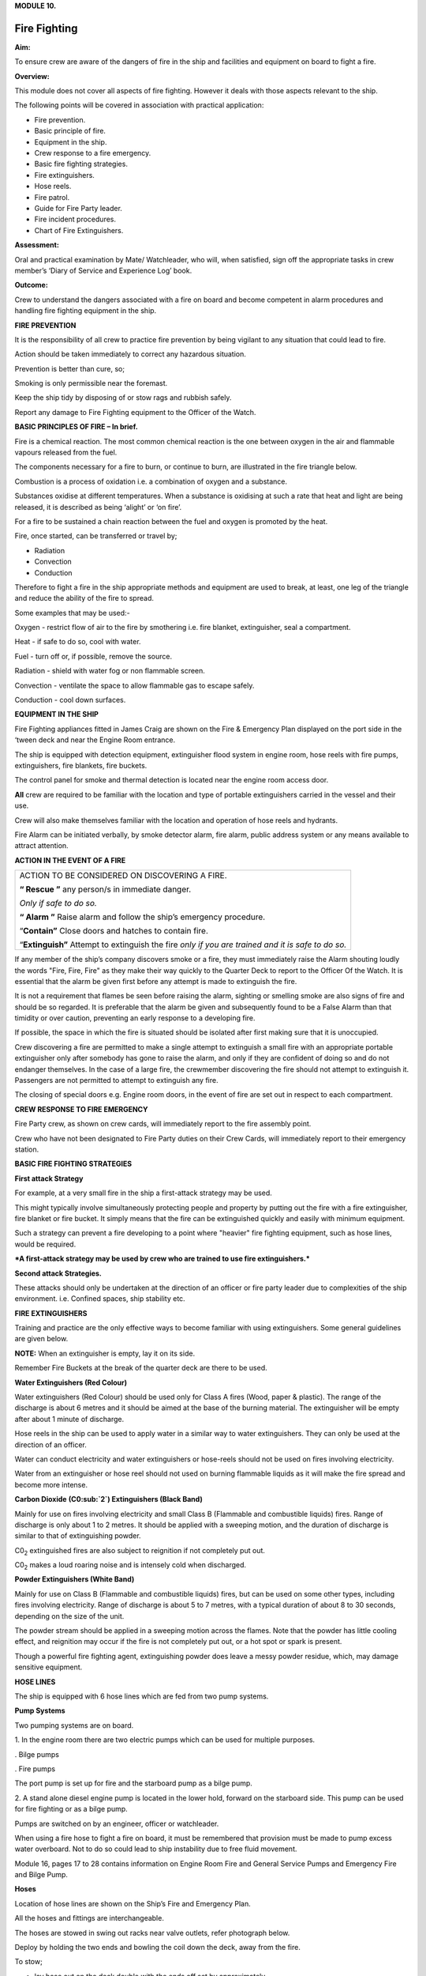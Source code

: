 **MODULE 10.**

*************
Fire Fighting
*************

**Aim:**

To ensure crew are aware of the dangers of fire in the ship and
facilities and equipment on board to fight a fire.

**Overview:**

This module does not cover all aspects of fire fighting. However it
deals with those aspects relevant to the ship.

The following points will be covered in association with practical
application:

-  Fire prevention.

-  Basic principle of fire.

-  Equipment in the ship.

-  Crew response to a fire emergency.

-  Basic fire fighting strategies.

-  Fire extinguishers.

-  Hose reels.

-  Fire patrol.

-  Guide for Fire Party leader.

-  Fire incident procedures.

-  Chart of Fire Extinguishers.

**Assessment:**

Oral and practical examination by Mate/ Watchleader, who will, when
satisfied, sign off the appropriate tasks in crew member’s ‘Diary of
Service and Experience Log’ book.

**Outcome:**

Crew to understand the dangers associated with a fire on board and
become competent in alarm procedures and handling fire fighting
equipment in the ship.

**FIRE PREVENTION**

It is the responsibility of all crew to practice fire prevention by
being vigilant to any situation that could lead to fire.

Action should be taken immediately to correct any hazardous situation.

Prevention is better than cure, so;

Smoking is only permissible near the foremast.

Keep the ship tidy by disposing of or stow rags and rubbish safely.

Report any damage to Fire Fighting equipment to the Officer of the
Watch.

**BASIC PRINCIPLES OF FIRE – In brief.**

Fire is a chemical reaction. The most common chemical reaction is the
one between oxygen in the air and flammable vapours released from the
fuel.

The components necessary for a fire to burn, or continue to burn, are
illustrated in the fire triangle below.

|image0|

Combustion is a process of oxidation i.e. a combination of oxygen and a
substance.

Substances oxidise at different temperatures. When a substance is
oxidising at such a rate that heat and light are being released, it is
described as being ‘alight’ or ‘on fire’.

For a fire to be sustained a chain reaction between the fuel and oxygen
is promoted by the heat.

Fire, once started, can be transferred or travel by;

- Radiation

- Convection

- Conduction

Therefore to fight a fire in the ship appropriate methods and equipment
are used to break, at least, one leg of the triangle and reduce the
ability of the fire to spread.

Some examples that may be used:-

Oxygen - restrict flow of air to the fire by smothering i.e. fire
blanket, extinguisher, seal a compartment.

Heat - if safe to do so, cool with water.

Fuel - turn off or, if possible, remove the source.

Radiation - shield with water fog or non flammable screen.

Convection - ventilate the space to allow flammable gas to escape
safely.

Conduction - cool down surfaces.

**EQUIPMENT IN THE SHIP**

Fire Fighting appliances fitted in James Craig are shown on the Fire &
Emergency Plan displayed on the port side in the ‘tween deck and near
the Engine Room entrance.

The ship is equipped with detection equipment, extinguisher flood system
in engine room, hose reels with fire pumps, extinguishers, fire
blankets, fire buckets.

The control panel for smoke and thermal detection is located near the
engine room access door.

**All** crew are required to be familiar with the location and type of
portable extinguishers carried in the vessel and their use.

Crew will also make themselves familiar with the location and operation
of hose reels and hydrants.

Fire Alarm can be initiated verbally, by smoke detector alarm, fire
alarm, public address system or any means available to attract
attention.

**ACTION IN THE EVENT OF A FIRE**

+-----------------------------------------------------------------------+
| ACTION TO BE CONSIDERED ON DISCOVERING A FIRE.                        |
|                                                                       |
| **“ Rescue ”** any person/s in immediate danger.                      |
|                                                                       |
| *Only if safe to do so.*                                              |
|                                                                       |
| **“ Alarm ”** Raise alarm and follow the ship’s emergency procedure.  |
|                                                                       |
| “\ **Contain”** Close doors and hatches to contain fire.              |
|                                                                       |
| “\ **Extinguish”** Attempt to extinguish the fire *only if you are    |
| trained and it is safe to do so.*                                     |
+-----------------------------------------------------------------------+

If any member of the ship’s company discovers smoke or a fire, they must
immediately raise the Alarm shouting loudly the words "Fire, Fire, Fire"
as they make their way quickly to the Quarter Deck to report to the
Officer Of the Watch. It is essential that the alarm be given first
before any attempt is made to extinguish the fire.

It is not a requirement that flames be seen before raising the alarm,
sighting or smelling smoke are also signs of fire and should be so
regarded. It is preferable that the alarm be given and subsequently
found to be a False Alarm than that timidity or over caution, preventing
an early response to a developing fire.

If possible, the space in which the fire is situated should be isolated
after first making sure that it is unoccupied.

Crew discovering a fire are permitted to make a single attempt to
extinguish a small fire with an appropriate portable extinguisher only
after somebody has gone to raise the alarm, and only if they are
confident of doing so and do not endanger themselves. In the case of a
large fire, the crewmember discovering the fire should not attempt to
extinguish it. Passengers are not permitted to attempt to extinguish any
fire.

The closing of special doors e.g. Engine room doors, in the event of
fire are set out in respect to each compartment.

**CREW RESPONSE TO FIRE EMERGENCY**

Fire Party crew, as shown on crew cards, will immediately report to the
fire assembly point.

Crew who have not been designated to Fire Party duties on their Crew
Cards, will immediately report to their emergency station.

**BASIC FIRE FIGHTING STRATEGIES**

**First attack Strategy**

For example, at a very small fire in the ship a first-attack strategy
may be used.

This might typically involve simultaneously protecting people and
property by putting out the fire with a fire extinguisher, fire blanket
or fire bucket. It simply means that the fire can be extinguished
quickly and easily with minimum equipment.

Such a strategy can prevent a fire developing to a point where "heavier"
fire fighting equipment, such as hose lines, would be required.

***A first-attack strategy may be used by crew who are trained to use
fire extinguishers.***

**Second attack Strategies.**

These attacks should only be undertaken at the direction of an officer
or fire party leader due to complexities of the ship environment. i.e.
Confined spaces, ship stability etc.

**FIRE EXTINGUISHERS**

Training and practice are the only effective ways to become familiar
with using extinguishers. Some general guidelines are given below.

**NOTE:** When an extinguisher is empty, lay it on its side.

Remember Fire Buckets at the break of the quarter deck are there to be
used.

**Water Extinguishers (Red Colour)**

Water extinguishers (Red Colour) should be used only for Class A fires
(Wood, paper & plastic). The range of the discharge is about 6 metres
and it should be aimed at the base of the burning material. The
extinguisher will be empty after about 1 minute of discharge.

Hose reels in the ship can be used to apply water in a similar way to
water extinguishers. They can only be used at the direction of an
officer.

Water can conduct electricity and water extinguishers or hose-reels
should not be used on fires involving electricity.

Water from an extinguisher or hose reel should not used on burning
flammable liquids as it will make the fire spread and become more
intense.

|image1|

**Carbon Dioxide** **(C0:sub:`2`) Extinguishers (Black Band)**

Mainly for use on fires involving electricity and small Class B
(Flammable and combustible liquids) fires. Range of discharge is only
about 1 to 2 metres. It should be applied with a sweeping motion, and
the duration of discharge is similar to that of extinguishing powder.

C0\ :sub:`2` extinguished fires are also subject to reignition if not
completely put out.

C0\ :sub:`2` makes a loud roaring noise and is intensely cold when
discharged.

|image2|

**Powder Extinguishers (White Band)**

Mainly for use on Class B (Flammable and combustible liquids) fires, but
can be used on some other types, including fires involving electricity.
Range of discharge is about 5 to 7 metres, with a typical duration of
about 8 to 30 seconds, depending on the size of the unit.

The powder stream should be applied in a sweeping motion across the
flames. Note that the powder has little cooling effect, and reignition
may occur if the fire is not completely put out, or a hot spot or spark
is present.

Though a powerful fire fighting agent, extinguishing powder does leave a
messy powder residue, which, may damage sensitive equipment.

|image3|

**HOSE LINES**

The ship is equipped with 6 hose lines which are fed from two pump
systems.

**Pump Systems**

Two pumping systems are on board.

1. In the engine room there are two electric pumps which can be used for
multiple purposes.

. Bilge pumps

. Fire pumps

The port pump is set up for fire and the starboard pump as a bilge pump.

2. A stand alone diesel engine pump is located in the lower hold,
forward on the starboard side. This pump can be used for fire fighting
or as a bilge pump.

Pumps are switched on by an engineer, officer or watchleader.

When using a fire hose to fight a fire on board, it must be remembered
that provision must be made to pump excess water overboard. Not to do so
could lead to ship instability due to free fluid movement.

Module 16, pages 17 to 28 contains information on Engine Room Fire and
General Service Pumps and Emergency Fire and Bilge Pump.

**Hoses**

Location of hose lines are shown on the Ship’s Fire and Emergency Plan.

All the hoses and fittings are interchangeable.

The hoses are stowed in swing out racks near valve outlets, refer
photograph below.

|image4|

Deploy by holding the two ends and bowling the coil down the deck, away
from the fire.

To stow;

- lay hose out on the deck double with the ends off set by approximately
one metre.

- the short end on top.

- roll the hose up tightly from the folded end.

- when completed both ends should be together.

- replace in rack.

**FIRE PARTY**

The Fire Party is made up of a Leader and 4 crew, under the direction of
an Officer.

Duties for each party member are shown on the member’s crew card.

Assembly point is the entrance to the crew deck house. Equipment is in
bags under the bottom starboard bunk near the door.

Fire Part radio is kept in the deckhouse. It is to be carried by the
patrol party when doing their rounds. This radio also is the only radio
which has a channel to the dockside security for guides and weekend
maintenance.

In addition to being on stand by, each hour the Leader of the party is
to organise a patrol of all decks of the ship.

The patrol will look out for;

- fire hazards.

- potential flood situations.

- anything that may affect the security of the ship or passengers /crew.

- check refrigeration is on.

- report any anomalies to the Officer of the Watch.

- record the patrol in the log.

Members of the fire party DO NOT CLIMB.

**GUIDE FOR FIRE PARTY LEADER**

- Establish fire party meeting point.

- Brief fire party and check that they know their respective roles.

- Check all equipment;

Protective clothing.

Torch

Hose reels

Fire extinguishers

Fire buckets

Radio

- Walk the ship each hour, main deck, ‘tween deck, hold and all closed
compartments i.e. engine room, etc. Start patrol at chart room by
checking the log for possible hazards etc noted by previous patrol.

- Fire party/patrol radio lives in the deckhouse. Patrol collects the
radio at commencement of patrol and returns it to the deckhouse after
completing patrol. This enables the patrol to immediately report any
problems they find to the Officer of the Watch.

- Look out for potential hazards and fix/report.

- Fire extinguishers and hose reels are not obstructed.

- Fire station clear.

- When in the hold - check for flooding

- check ballast blocks for movement

- Fire doors and escape hatches are not obstructed.

- “Exit” lights are lit and not obscured.

- Note completion of the patrol in the log in the chart room.

- Report to officer of the watch when patrol has been completed.

- Return Radio to its holder in the deck house.

**FIRE INCIDENT PROCEDURES**

In the event of a fire, the following **immediate actions** are to be
carried out:

    **Person Discovering the Fire**

    If possible, attack the fire with an appropriate extinguisher

    Evacuate the compartment, shutting the door/hatch

    Raise the alarm.

    Report the fire to the OOW.

    **Officer of the Watch**

    Sound the General Alarm and broadcast:

    *Emergency Stations, Emergency Stations, Emergency Stations,*

    *Fire, Fire, Fire*

    *Fire in the ………*..

    *Shut down all ventilation*.’

    The OOW is to manoeuvre the ship as required to reduce the wind over
    the deck and/or the ship’s motion.

    **Incident Control**

    Second Mate Go to the scene of the fire and assume the role of
    Incident Coordinator. Establish communications with the quarter
    deck.

    Chief Engineer Start the fire and bilge pumps

    Start the second generator

    Go to the scene of the fire and make an engineering assessment.

    Isolate power and shut off fuel as directed by the Incident
    Controller.

    Crew I/C of Fire Party muster the fire party.

    Ensure personnel are correctly dressed and the appropriate fire
    fighting appliances are present.

    Report to the Incident Controller.

    Fire Party members Get dressed in protective clothing.

    Go to the location indicated in the broadcast.

    Fight the fire as directed by the Crew I/C of the Fire Party.

    Medical & Stretcher Party

    Muster at the deckhouse.

    Assemble equipment.

    Await instructions.

    **Other Positions**

    First Mate Take over the Watch on the Quarter Deck.

    Third Mate Establish the ship’s position and standby to transmit a
    Pan Pan or May Day on VHF Ch 16 or HF 2182

    Second Engineer Take over the engine throttles on the quarterdeck.

    Chief Steward Muster the passengers in accordance with the manifest
    and report the numbers to the First Mate.

    Remaining Crew Muster in watches at Muster Stations.

**Considerations in Fighting the Fire**

In fighting the fire, the Incident Controller is to consider carrying
out the following as soon as practical:

-  Search the affected compartment for possible personnel;

-  Isolate the compartment electrically;

-  Ensure ventilation is off and the compartment shut down to the
   maximum extent possible.

-  If internal combustion machinery is involved or the fire is in a
   machinery space, shut off fuel

-  Boundary cooling

-  In the event of an Engine Room fire, consider drenching the space (to
   be approved only by the Master).

**Considerations when the Fire has been Extinguished**

-  Assigning a fire sentry

-  Clearance of toxic fumes

-  Restoration of ship’s services

-  Documentation of the incident

-  Debriefing of the ship’s company

**FIRE EXTINGUISHER SELECTION**

| **A labeling system** uses standard pictorial symbols which show the
  class
| or classes of fire for which the extinguisher is suited. The symbols
  identify the type of fire the extinguisher can be used for.

| **Note:** A red slash stroked through any of the fire classification
  symbols means it is
| unsafe to use that extinguisher on that class of fire. For example, a
  water-filled extinguisher would show the symbols for Class B and C
  fires slashed through as water should never be used to extinguish a
  flammable liquid or an electrical fire.

If a symbol is not shown on the extinguisher's label, it simply means
the extinguisher was not tested for that class of fire.

**FIRE EXTINGUISHER SELECTION CHART**

|image5|

    For your notes;

.. |image0| image:: ./media/image1.wmf
   :width: 2.20903in
   :height: 1.86319in
.. |image1| image:: ./media/image2.png
   :width: 5.77083in
   :height: 2.85in
.. |image2| image:: ./media/image3.png
   :width: 5.76181in
   :height: 2.50069in
.. |image3| image:: ./media/image4.png
   :width: 5.75694in
   :height: 2.56181in
.. |image4| image:: ./media/image5.wmf
   :width: 1.44444in
   :height: 2.12361in
.. |image5| image:: ./media/image6.jpeg
   :width: 6.72292in
   :height: 7.31042in
